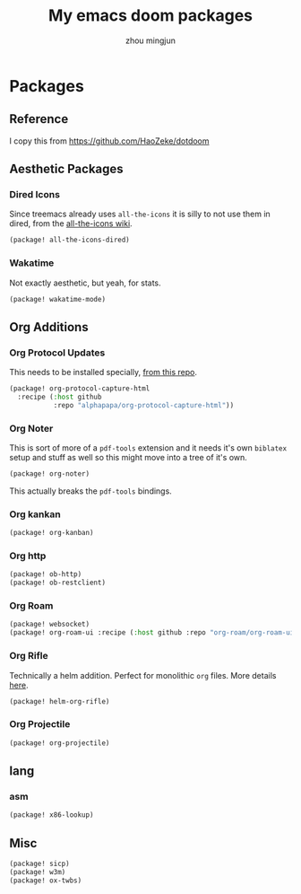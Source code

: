 #+TITLE: My emacs doom packages
#+AUTHOR: zhou mingjun
#+EMAIL: zhoumingjun@gmail.com
#+PROPERTY: header-args:emacs-lisp :tangle yes :comments link :cache yes :padline no :results silent

* Table of Contents :TOC_3_gh:noexport:
- [[#packages][Packages]]
  - [[#reference][Reference]]
  - [[#aesthetic-packages][Aesthetic Packages]]
    - [[#dired-icons][Dired Icons]]
    - [[#wakatime][Wakatime]]
  - [[#org-additions][Org Additions]]
    - [[#org-protocol-updates][Org Protocol Updates]]
    - [[#org-noter][Org Noter]]
    - [[#org-kankan][Org kankan]]
    - [[#org-http][Org http]]
    - [[#org-roam][Org Roam]]
    - [[#org-rifle][Org Rifle]]
    - [[#org-projectile][Org Projectile]]
  - [[#lang][lang]]
    - [[#asm][asm]]
  - [[#misc][Misc]]

* Packages
** Reference
I copy this from https://github.com/HaoZeke/dotdoom

** Aesthetic Packages
*** Dired Icons
Since treemacs already uses ~all-the-icons~ it is silly to not use them in
dired, from the [[https://github.com/domtronn/all-the-icons.el/wiki][all-the-icons wiki]].
#+BEGIN_SRC emacs-lisp
(package! all-the-icons-dired)
#+END_SRC
*** Wakatime
Not exactly aesthetic, but yeah, for stats.
#+BEGIN_SRC emacs-lisp
(package! wakatime-mode)
#+END_SRC
** Org Additions
*** Org Protocol Updates
This needs to be installed specially, [[https://github.com/alphapapa/org-protocol-capture-html][from this repo]].
#+BEGIN_SRC emacs-lisp
(package! org-protocol-capture-html
  :recipe (:host github
           :repo "alphapapa/org-protocol-capture-html"))
#+END_SRC
*** Org Noter
This is sort of more of a ~pdf-tools~ extension and it needs it's own ~biblatex~
setup and stuff as well so this might move into a tree of it's own.

#+BEGIN_SRC emacs-lisp
(package! org-noter)
#+END_SRC

This actually breaks the ~pdf-tools~ bindings.

*** Org kankan
#+begin_src emacs-lisp  :tangle yes
(package! org-kanban)
#+end_src

*** Org http
#+begin_src emacs-lisp
(package! ob-http)
(package! ob-restclient)

#+end_src
*** Org Roam
#+begin_src emacs-lisp
(package! websocket)
(package! org-roam-ui :recipe (:host github :repo "org-roam/org-roam-ui" :files ("*.el" "out")))
#+end_src

*** Org Rifle
Technically a helm addition. Perfect for monolithic ~org~ files. More details
[[https://github.com/alphapapa/helm-org-rifle][here]].
#+BEGIN_SRC emacs-lisp
(package! helm-org-rifle)
#+END_SRC
*** Org Projectile
#+begin_src emacs-lisp
(package! org-projectile)
#+end_src

** lang
*** asm
#+begin_src emacs-lisp
(package! x86-lookup)
#+end_src
** Misc
#+BEGIN_SRC emacs-lisp
(package! sicp)
(package! w3m)
(package! ox-twbs)
#+END_SRC

